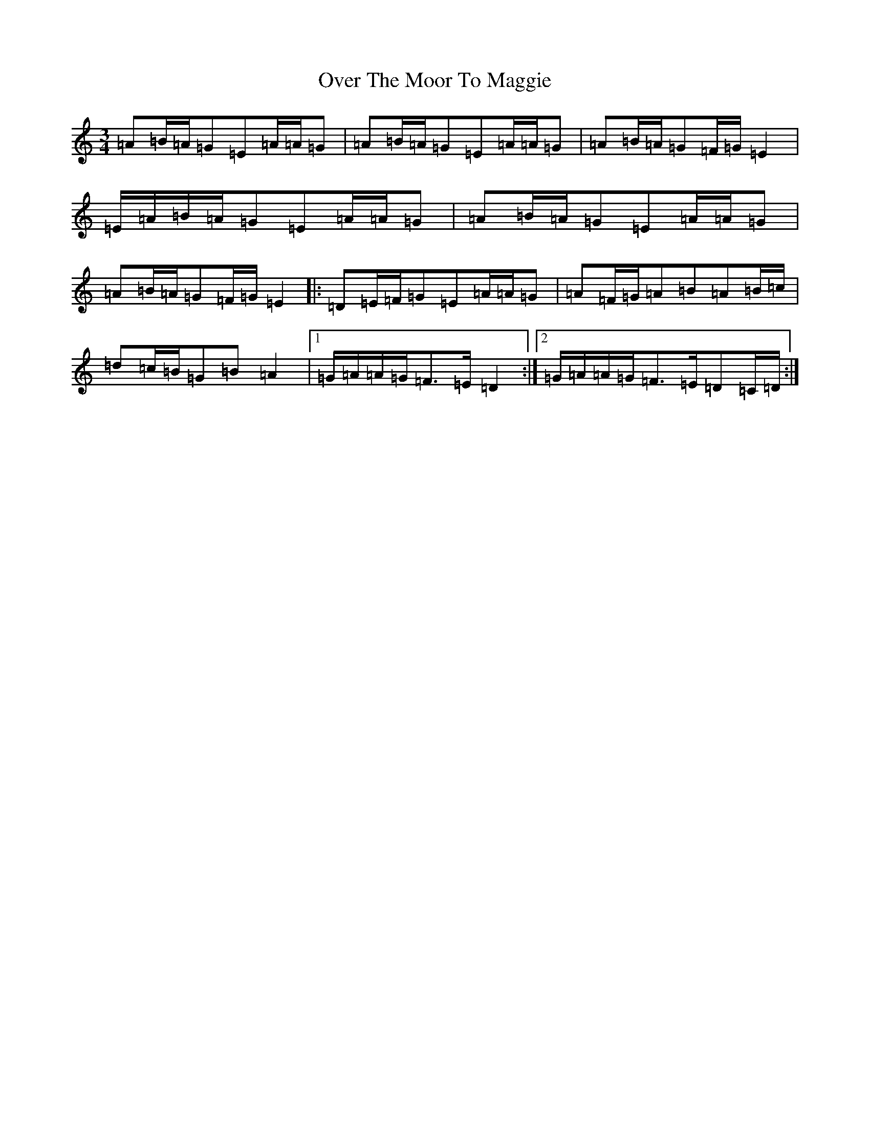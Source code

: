 X: 6225
T: Over The Moor To Maggie
S: https://thesession.org/tunes/10102#setting10102
R: mazurka
M:3/4
L:1/8
K: C Major
=A=B/2=A/2=G=E=A/2=A/2=G|=A=B/2=A/2=G=E=A/2=A/2=G|=A=B/2=A/2=G=F/2=G/2=E2|=E/2=A/2=B/2=A/2=G=E=A/2=A/2=G|=A=B/2=A/2=G=E=A/2=A/2=G|=A=B/2=A/2=G=F/2=G/2=E2|:=D=E/2=F/2=G=E=A/2=A/2=G|=A=F/2=G/2=A=B=A=B/2=c/2|=d=c/2=B/2=G=B=A2|1=G/2=A/2=A/2=G/2=F>=E=D2:|2=G/2=A/2=A/2=G/2=F>=E=D=C/2=D/2:|